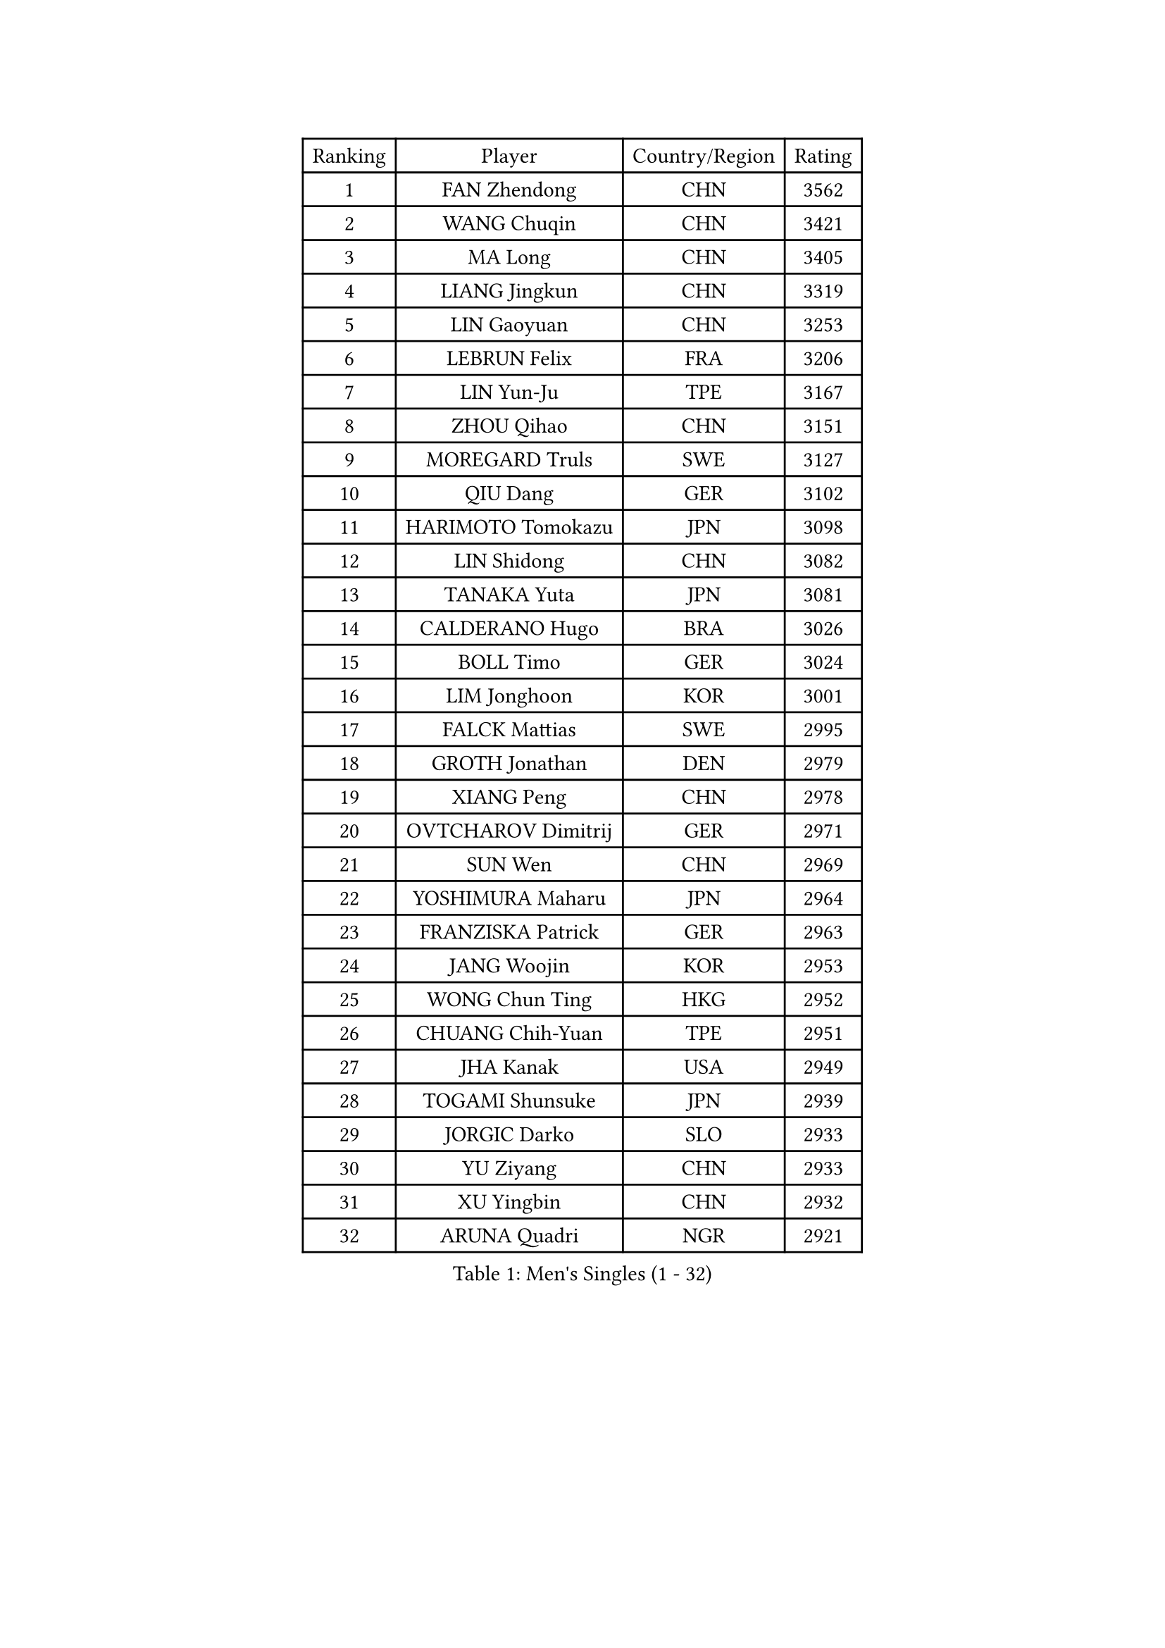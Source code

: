 
#set text(font: ("Courier New", "NSimSun"))
#figure(
  caption: "Men's Singles (1 - 32)",
    table(
      columns: 4,
      [Ranking], [Player], [Country/Region], [Rating],
      [1], [FAN Zhendong], [CHN], [3562],
      [2], [WANG Chuqin], [CHN], [3421],
      [3], [MA Long], [CHN], [3405],
      [4], [LIANG Jingkun], [CHN], [3319],
      [5], [LIN Gaoyuan], [CHN], [3253],
      [6], [LEBRUN Felix], [FRA], [3206],
      [7], [LIN Yun-Ju], [TPE], [3167],
      [8], [ZHOU Qihao], [CHN], [3151],
      [9], [MOREGARD Truls], [SWE], [3127],
      [10], [QIU Dang], [GER], [3102],
      [11], [HARIMOTO Tomokazu], [JPN], [3098],
      [12], [LIN Shidong], [CHN], [3082],
      [13], [TANAKA Yuta], [JPN], [3081],
      [14], [CALDERANO Hugo], [BRA], [3026],
      [15], [BOLL Timo], [GER], [3024],
      [16], [LIM Jonghoon], [KOR], [3001],
      [17], [FALCK Mattias], [SWE], [2995],
      [18], [GROTH Jonathan], [DEN], [2979],
      [19], [XIANG Peng], [CHN], [2978],
      [20], [OVTCHAROV Dimitrij], [GER], [2971],
      [21], [SUN Wen], [CHN], [2969],
      [22], [YOSHIMURA Maharu], [JPN], [2964],
      [23], [FRANZISKA Patrick], [GER], [2963],
      [24], [JANG Woojin], [KOR], [2953],
      [25], [WONG Chun Ting], [HKG], [2952],
      [26], [CHUANG Chih-Yuan], [TPE], [2951],
      [27], [JHA Kanak], [USA], [2949],
      [28], [TOGAMI Shunsuke], [JPN], [2939],
      [29], [JORGIC Darko], [SLO], [2933],
      [30], [YU Ziyang], [CHN], [2933],
      [31], [XU Yingbin], [CHN], [2932],
      [32], [ARUNA Quadri], [NGR], [2921],
    )
  )#pagebreak()

#set text(font: ("Courier New", "NSimSun"))
#figure(
  caption: "Men's Singles (33 - 64)",
    table(
      columns: 4,
      [Ranking], [Player], [Country/Region], [Rating],
      [33], [AN Jaehyun], [KOR], [2918],
      [34], [ZHOU Kai], [CHN], [2912],
      [35], [ASSAR Omar], [EGY], [2901],
      [36], [GAUZY Simon], [FRA], [2895],
      [37], [ZHAO Zihao], [CHN], [2895],
      [38], [LIANG Yanning], [CHN], [2886],
      [39], [FREITAS Marcos], [POR], [2885],
      [40], [XUE Fei], [CHN], [2885],
      [41], [CHO Seungmin], [KOR], [2882],
      [42], [APOLONIA Tiago], [POR], [2869],
      [43], [LIU Dingshuo], [CHN], [2868],
      [44], [KALLBERG Anton], [SWE], [2865],
      [45], [KARLSSON Kristian], [SWE], [2864],
      [46], [XU Haidong], [CHN], [2855],
      [47], [DUDA Benedikt], [GER], [2851],
      [48], [FILUS Ruwen], [GER], [2848],
      [49], [UDA Yukiya], [JPN], [2845],
      [50], [YUAN Licen], [CHN], [2838],
      [51], [LEBRUN Alexis], [FRA], [2830],
      [52], [LIND Anders], [DEN], [2829],
      [53], [ALAMIYAN Noshad], [IRI], [2824],
      [54], [MATSUSHIMA Sora], [JPN], [2822],
      [55], [PITCHFORD Liam], [ENG], [2821],
      [56], [CHO Daeseong], [KOR], [2818],
      [57], [GACINA Andrej], [CRO], [2816],
      [58], [SHINOZUKA Hiroto], [JPN], [2816],
      [59], [UEDA Jin], [JPN], [2806],
      [60], [GIONIS Panagiotis], [GRE], [2802],
      [61], [OIKAWA Mizuki], [JPN], [2794],
      [62], [LEE Sang Su], [KOR], [2791],
      [63], [ROBLES Alvaro], [ESP], [2786],
      [64], [WANG Eugene], [CAN], [2785],
    )
  )#pagebreak()

#set text(font: ("Courier New", "NSimSun"))
#figure(
  caption: "Men's Singles (65 - 96)",
    table(
      columns: 4,
      [Ranking], [Player], [Country/Region], [Rating],
      [65], [NOROOZI Afshin], [IRI], [2784],
      [66], [WANG Yang], [SVK], [2775],
      [67], [JIN Takuya], [JPN], [2774],
      [68], [PUCAR Tomislav], [CRO], [2774],
      [69], [GERALDO Joao], [POR], [2769],
      [70], [FENG Yi-Hsin], [TPE], [2769],
      [71], [KIZUKURI Yuto], [JPN], [2768],
      [72], [CAO Wei], [CHN], [2765],
      [73], [ALLEGRO Martin], [BEL], [2763],
      [74], [PARK Ganghyeon], [KOR], [2755],
      [75], [WALTHER Ricardo], [GER], [2750],
      [76], [OH Junsung], [KOR], [2748],
      [77], [LAKATOS Tamas], [HUN], [2740],
      [78], [CHEN Yuanyu], [CHN], [2734],
      [79], [HABESOHN Daniel], [AUT], [2729],
      [80], [LEBESSON Emmanuel], [FRA], [2729],
      [81], [JANCARIK Lubomir], [CZE], [2729],
      [82], [YOSHIMURA Kazuhiro], [JPN], [2726],
      [83], [MENGEL Steffen], [GER], [2720],
      [84], [PERSSON Jon], [SWE], [2720],
      [85], [NIU Guankai], [CHN], [2720],
      [86], [BARDET Lilian], [FRA], [2719],
      [87], [CASSIN Alexandre], [FRA], [2716],
      [88], [MURAMATSU Yuto], [JPN], [2715],
      [89], [ORT Kilian], [GER], [2714],
      [90], [BADOWSKI Marek], [POL], [2714],
      [91], [STUMPER Kay], [GER], [2712],
      [92], [AN Ji Song], [PRK], [2704],
      [93], [EL-BEIALI Mohamed], [EGY], [2702],
      [94], [GNANASEKARAN Sathiyan], [IND], [2702],
      [95], [ZENG Beixun], [CHN], [2686],
      [96], [AFANADOR Brian], [PUR], [2679],
    )
  )#pagebreak()

#set text(font: ("Courier New", "NSimSun"))
#figure(
  caption: "Men's Singles (97 - 128)",
    table(
      columns: 4,
      [Ranking], [Player], [Country/Region], [Rating],
      [97], [ACHANTA Sharath Kamal], [IND], [2678],
      [98], [SZUDI Adam], [HUN], [2678],
      [99], [CARVALHO Diogo], [POR], [2677],
      [100], [LAM Siu Hang], [HKG], [2675],
      [101], [DYJAS Jakub], [POL], [2673],
      [102], [WU Jiaji], [DOM], [2671],
      [103], [YOSHIYAMA Ryoichi], [JPN], [2670],
      [104], [MATSUDAIRA Kenji], [JPN], [2670],
      [105], [URSU Vladislav], [MDA], [2667],
      [106], [BRODD Viktor], [SWE], [2664],
      [107], [MENG Fanbo], [GER], [2664],
      [108], [KAO Cheng-Jui], [TPE], [2663],
      [109], [CIFUENTES Horacio], [ARG], [2662],
      [110], [HACHARD Antoine], [FRA], [2661],
      [111], [IONESCU Eduard], [ROU], [2660],
      [112], [FLORE Tristan], [FRA], [2660],
      [113], [#text(gray, "LIU Yebo")], [CHN], [2660],
      [114], [GARDOS Robert], [AUT], [2659],
      [115], [OUAICHE Stephane], [ALG], [2659],
      [116], [GERASSIMENKO Kirill], [KAZ], [2657],
      [117], [THAKKAR Manav Vikash], [IND], [2657],
      [118], [RASSENFOSSE Adrien], [BEL], [2657],
      [119], [DESAI Harmeet], [IND], [2656],
      [120], [HUANG Yan-Cheng], [TPE], [2654],
      [121], [LIAO Cheng-Ting], [TPE], [2654],
      [122], [HUANG Youzheng], [CHN], [2653],
      [123], [DORR Esteban], [FRA], [2651],
      [124], [IONESCU Ovidiu], [ROU], [2651],
      [125], [ZELJKO Filip], [CRO], [2650],
      [126], [WANG Chen Ce], [CHN], [2644],
      [127], [MONTEIRO Joao], [POR], [2642],
      [128], [ROLLAND Jules], [FRA], [2642],
    )
  )